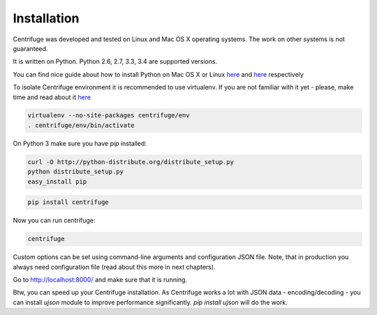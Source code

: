 Installation
============

.. _install:

Centrifuge was developed and tested on Linux and Mac OS X operating systems. The work on
other systems is not guaranteed.

It is written on Python. Python 2.6, 2.7, 3.3, 3.4 are supported versions.

You can find nice guide about how to install Python on Mac OS X or Linux
`here <https://python-guide.readthedocs.org/en/latest/starting/install/osx/>`_ and
`here <https://python-guide.readthedocs.org/en/latest/starting/install/linux/>`_ respectively

To isolate Centrifuge environment it is recommended to use virtualenv.
If you are not familiar with it yet - please, make time and read about it
`here <https://python-guide.readthedocs.org/en/latest/dev/virtualenvs/>`_

.. code-block:: bash

    virtualenv --no-site-packages centrifuge/env
    . centrifuge/env/bin/activate


On Python 3 make sure you have `pip` installed:

.. code-block:: bash

    curl -O http://python-distribute.org/distribute_setup.py
    python distribute_setup.py
    easy_install pip


.. code-block:: bash

    pip install centrifuge


Now you can run centrifuge:

.. code-block:: bash

    centrifuge


Custom options can be set using command-line arguments and configuration JSON file. Note, that in
production you always need configuration file (read about this more in next chapters).

Go to http://localhost:8000/ and make sure that it is running.

Btw, you can speed up your Centrifuge installation. As Centrifuge works a lot with JSON data - encoding/decoding - you can install `ujson` module to improve performance significantly. `pip install ujson` will do the work.
